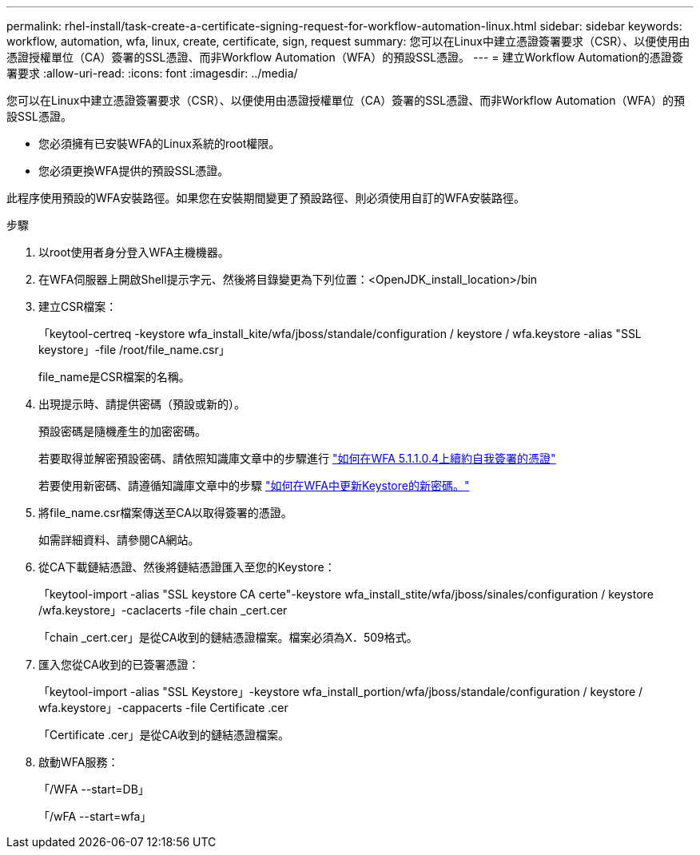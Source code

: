 ---
permalink: rhel-install/task-create-a-certificate-signing-request-for-workflow-automation-linux.html 
sidebar: sidebar 
keywords: workflow, automation, wfa, linux, create, certificate, sign, request 
summary: 您可以在Linux中建立憑證簽署要求（CSR）、以便使用由憑證授權單位（CA）簽署的SSL憑證、而非Workflow Automation（WFA）的預設SSL憑證。 
---
= 建立Workflow Automation的憑證簽署要求
:allow-uri-read: 
:icons: font
:imagesdir: ../media/


[role="lead"]
您可以在Linux中建立憑證簽署要求（CSR）、以便使用由憑證授權單位（CA）簽署的SSL憑證、而非Workflow Automation（WFA）的預設SSL憑證。

* 您必須擁有已安裝WFA的Linux系統的root權限。
* 您必須更換WFA提供的預設SSL憑證。


此程序使用預設的WFA安裝路徑。如果您在安裝期間變更了預設路徑、則必須使用自訂的WFA安裝路徑。

.步驟
. 以root使用者身分登入WFA主機機器。
. 在WFA伺服器上開啟Shell提示字元、然後將目錄變更為下列位置：<OpenJDK_install_location>/bin
. 建立CSR檔案：
+
「keytool-certreq -keystore wfa_install_kite/wfa/jboss/standale/configuration / keystore / wfa.keystore -alias "SSL keystore」-file /root/file_name.csr」

+
file_name是CSR檔案的名稱。

. 出現提示時、請提供密碼（預設或新的）。
+
預設密碼是隨機產生的加密密碼。

+
若要取得並解密預設密碼、請依照知識庫文章中的步驟進行 link:https://kb.netapp.com/?title=Advice_and_Troubleshooting%2FData_Infrastructure_Management%2FOnCommand_Suite%2FHow_to_renew_the_self-signed_certificate_on_WFA_5.1.1.0.4%253F["如何在WFA 5.1.1.0.4上續約自我簽署的憑證"^]

+
若要使用新密碼、請遵循知識庫文章中的步驟 link:https://kb.netapp.com/Advice_and_Troubleshooting/Data_Infrastructure_Management/OnCommand_Suite/How_to_update_a_new_password_for_the_keystore_in_WFA["如何在WFA中更新Keystore的新密碼。"^]

. 將file_name.csr檔案傳送至CA以取得簽署的憑證。
+
如需詳細資料、請參閱CA網站。

. 從CA下載鏈結憑證、然後將鏈結憑證匯入至您的Keystore：
+
「keytool-import -alias "SSL keystore CA certe"-keystore wfa_install_stite/wfa/jboss/sinales/configuration / keystore /wfa.keystore」-caclacerts -file chain _cert.cer

+
「chain _cert.cer」是從CA收到的鏈結憑證檔案。檔案必須為X．509格式。

. 匯入您從CA收到的已簽署憑證：
+
「keytool-import -alias "SSL Keystore」-keystore wfa_install_portion/wfa/jboss/standale/configuration / keystore / wfa.keystore」-cappacerts -file Certificate .cer

+
「Certificate .cer」是從CA收到的鏈結憑證檔案。

. 啟動WFA服務：
+
「/WFA --start=DB」

+
「/wFA --start=wfa」


